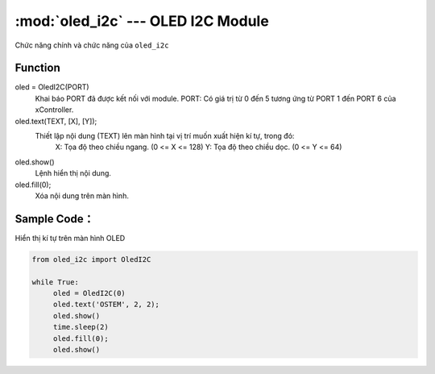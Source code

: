 :mod:`oled_i2c` --- OLED I2C Module
=============================================

.. module:: oled_i2c
    :synopsis: OLED I2C Module

Chức năng chính và chức năng của ``oled_i2c``

Function
----------------------

oled = OledI2C(PORT)
      Khai báo PORT đã được kết nối với module.
      PORT: Có giá trị từ 0 đến 5 tương ứng từ PORT 1 đến PORT 6 của xController.

oled.text(TEXT, [X], [Y]);
      Thiết lập nội dung (TEXT) lên màn hình tại vị trí muốn xuất hiện kí tự, trong đó:
          X: Tọa độ theo chiều ngang. (0 <= X <= 128)
          Y: Tọa độ theo chiều dọc. (0 <= Y <= 64)

oled.show()
      Lệnh hiển thị nội dung.

oled.fill(0);
     Xóa nội dung trên màn hình.

Sample Code：
----------------------
Hiển thị kí tự trên màn hình OLED

.. code-block:: python

     from oled_i2c import OledI2C

     while True:
          oled = OledI2C(0)
          oled.text('OSTEM', 2, 2);
          oled.show()
          time.sleep(2)
          oled.fill(0);
          oled.show()
